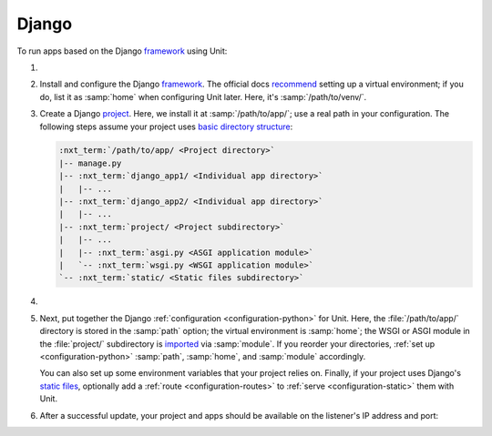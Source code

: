 .. |app| replace:: Django
.. |mod| replace:: Python 3

######
Django
######

To run apps based on the |app| `framework <https://www.djangoproject.com>`__
using Unit:

#. .. include:: ../include/howto_install_unit.rst

#. Install and configure the |app| `framework
   <https://www.djangoproject.com>`__.  The official docs `recommend
   <https://docs.djangoproject.com/en/stable/topics/install/#installing-an-official-release-with-pip>`_
   setting up a virtual environment; if you do, list it as :samp:`home` when
   configuring Unit later.  Here, it's :samp:`/path/to/venv/`.

#. Create a |app| `project
   <https://docs.djangoproject.com/en/stable/intro/tutorial01/>`_.  Here, we
   install it at :samp:`/path/to/app/`; use a real path in your configuration.
   The following steps assume your project uses `basic directory structure
   <https://docs.djangoproject.com/en/stable/ref/django-admin/#django-admin-startproject>`_:

   .. code-block:: none

      :nxt_term:`/path/to/app/ <Project directory>`
      |-- manage.py
      |-- :nxt_term:`django_app1/ <Individual app directory>`
      |   |-- ...
      |-- :nxt_term:`django_app2/ <Individual app directory>`
      |   |-- ...
      |-- :nxt_term:`project/ <Project subdirectory>`
      |   |-- ...
      |   |-- :nxt_term:`asgi.py <ASGI application module>`
      |   `-- :nxt_term:`wsgi.py <WSGI application module>`
      `-- :nxt_term:`static/ <Static files subdirectory>`

#. .. include:: ../include/howto_change_ownership.rst

#. Next, put together the |app| :ref:`configuration <configuration-python>` for
   Unit.  Here, the :file:`/path/to/app/` directory is stored in the
   :samp:`path` option; the virtual environment is :samp:`home`; the WSGI or
   ASGI module in the :file:`project/` subdirectory is `imported
   <https://docs.python.org/3/reference/import.html>`_ via :samp:`module`.  If
   you reorder your directories, :ref:`set up <configuration-python>`
   :samp:`path`, :samp:`home`, and :samp:`module` accordingly.

   You can also set up some environment variables that your project relies on.
   Finally, if your project uses |app|'s `static files
   <https://docs.djangoproject.com/en/stable/howto/static-files/>`_, optionally
   add a :ref:`route <configuration-routes>` to :ref:`serve
   <configuration-static>` them with Unit.

   .. tabs::
      :prefix: django

      .. tab:: WSGI

         .. code-block:: json

            {
                "listeners": {
                    "*:80": {
                        "pass": "routes"
                    }
                },

                "routes": [
                    {
                        "match": {
                            "uri": "/static/*"
                        },

                        "action": {
                            "share": ":nxt_term:`/path/to/app/ <Thus, URIs starting with /static/ are served from /path/to/app/static/>`"
                        }
                    },
                    {
                        "action": {
                            "pass": "applications/django"
                        }
                    }
                ],

                "applications": {
                    "django": {
                        "type": "python 3",
                        "user": ":nxt_term:`app_user <User and group values must have access to the project directory>`",
                        "group": "app_group",
                        "path": ":nxt_term:`/path/to/app/ <Project directory>`",
                        "home": ":nxt_term:`/path/to/venv/ <Virtual environment directory>`",
                        "module": ":nxt_term:`project.wsgi <Note the qualified name of the WSGI module>`",
                        "environment": {
                            "DJANGO_SETTINGS_MODULE": "project.settings",
                            "DB_ENGINE": "django.db.backends.postgresql",
                            "DB_NAME": "project",
                            "DB_HOST": "127.0.0.1",
                            "DB_PORT": "5432"
                        }
                    }
                }
            }

      .. tab:: ASGI

         .. note::

            ASGI requires Python 3.5+ and Django 3.0+.

         .. code-block:: json

            {
                "listeners": {
                    "*:80": {
                        "pass": "routes"
                    }
                },

                "routes": [
                    {
                        "match": {
                            "uri": "/static/*"
                        },

                        "action": {
                            "share": ":nxt_term:`/path/to/app/ <Thus, URIs starting with /static/ are served from /path/to/app/static/>`"
                        }
                    },
                    {
                        "action": {
                            "pass": "applications/django"
                        }
                    }
                ],

                "applications": {
                    "django": {
                        "type": "python 3",
                        "user": ":nxt_term:`app_user <User and group values must have access to the project directory>`",
                        "group": "app_group",
                        "path": ":nxt_term:`/path/to/app/ <Project directory>`",
                        "home": ":nxt_term:`/path/to/venv/ <Virtual environment directory>`",
                        "module": ":nxt_term:`project.asgi <Note the qualified name of the ASGI module>`",
                        "environment": {
                            "DJANGO_SETTINGS_MODULE": "project.settings",
                            "DB_ENGINE": "django.db.backends.postgresql",
                            "DB_NAME": "project",
                            "DB_HOST": "127.0.0.1",
                            "DB_PORT": "5432"
                        }
                    }
                }
            }

#. .. include:: ../include/howto_upload_config.rst

   After a successful update, your project and apps should be available on the
   listener's IP address and port:

   .. image:: ../images/django.png
      :width: 100%
      :alt: Django on Unit - Admin Login Screen
